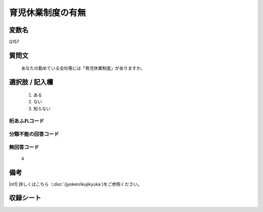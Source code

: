 .. title:: Q157
.. rst-cllass:: item
====================================================================================================
育児休業制度の有無
====================================================================================================

.. rst-class:: varname
変数名
==================

Q157

.. rst-class:: question
質問文
==================


   あなたの勤めている会社等には「育児休業制度」がありますか。



.. rst-class:: answer
選択肢 / 記入欄
======================


     1. ある

     2. ない

     3. 知らない




.. rst-class:: overflow
桁あふれコード
-------------------------------



.. rst-class:: not_available
分類不能の回答コード
-------------------------------------



.. rst-class:: not_available
無回答コード
-------------------------------------
  4


.. rst-class:: bikou
備考
==================

|nt1| 詳しくはこちら（:doc:`/jyoken/ikujikyuka`)をご参照ください。

.. rst-class:: include_sheet
収録シート
=======================================
.. hlist::
   :columns: 3


   * p2_1




.. index:: Q157
